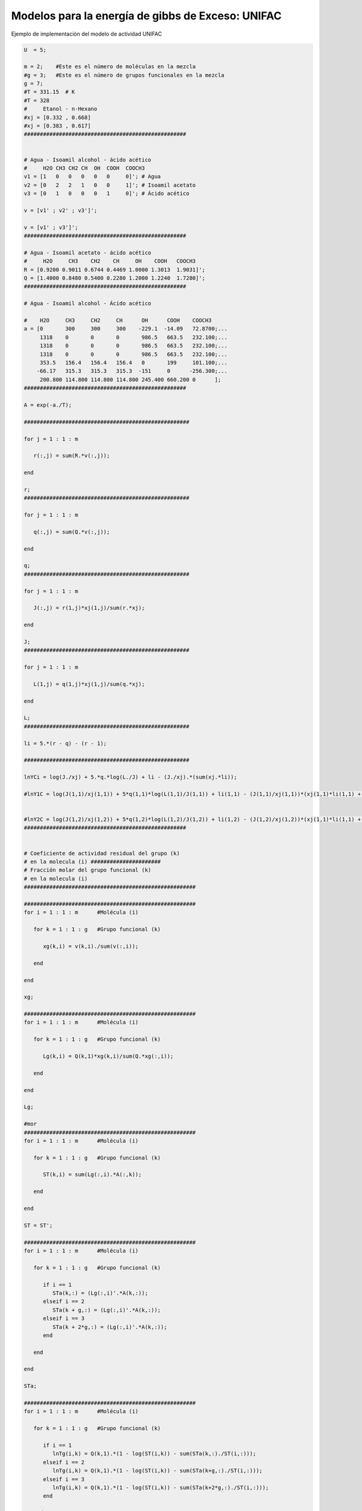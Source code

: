 
Modelos para la energía de gibbs de Exceso: UNIFAC
==================================================

Ejemplo de implementación del modelo de actividad UNIFAC

.. code:: python

    U  = 5;
    
    m = 2;    #Este es el número de moléculas en la mezcla
    #g = 3;   #Este es el número de grupos funcionales en la mezcla
    g = 7;
    #T = 331.15  # K
    #T = 328
    #     Etanol - n-Hexano
    #xj = [0.332 , 0.668]
    #xj = [0.383 , 0.617]
    ###################################################
    
    
    # Agua - Isoamil alcohol - ácido acético
    #     H2O CH3 CH2 CH  OH  COOH  COOCH3
    v1 = [1   0   0   0   0   0     0]'; # Agua
    v2 = [0   2   2   1   0   0     1]'; # Isoamil acetato
    v3 = [0   1   0   0   0   1     0]'; # Ácido acético
    
    v = [v1' ; v2' ; v3']';
    
    v = [v1' ; v3']';
    ###################################################
    
    # Agua - Isoamil acetato - ácido acético
    #     H2O     CH3    CH2    CH     OH    COOH   COOCH3
    R = [0.9200 0.9011 0.6744 0.4469 1.0000 1.3013  1.9031]';
    Q = [1.4000 0.8480 0.5400 0.2280 1.2000 1.2240  1.7280]';
    ###################################################
    
    # Agua - Isoamil alcohol - Ácido acético
    
    #    H2O     CH3     CH2     CH      OH      COOH    COOCH3
    a = [0       300     300     300    -229.1  -14.09   72.8700;...
         1318    0       0       0       986.5   663.5   232.100;...
         1318    0       0       0       986.5   663.5   232.100;...
         1318    0       0       0       986.5   663.5   232.100;...
         353.5   156.4   156.4   156.4   0       199     101.100;...
        -66.17   315.3   315.3   315.3  -151     0      -256.300;...
         200.800 114.800 114.800 114.800 245.400 660.200 0      ];
    ###################################################
    
    A = exp(-a./T);
    
    ####################################################
    
    for j = 1 : 1 : m
    
       r(:,j) = sum(R.*v(:,j));
    
    end
    
    r;
    ####################################################
    
    for j = 1 : 1 : m
    
       q(:,j) = sum(Q.*v(:,j));
    
    end
    
    q;
    ####################################################
    
    for j = 1 : 1 : m
    
       J(:,j) = r(1,j)*xj(1,j)/sum(r.*xj);
    
    end
    
    J;
    ####################################################
    
    for j = 1 : 1 : m
    
       L(1,j) = q(1,j)*xj(1,j)/sum(q.*xj);
    
    end
    
    L;
    ####################################################
    
    li = 5.*(r - q) - (r - 1);
    
    ####################################################
    
    lnYCi = log(J./xj) + 5.*q.*log(L./J) + li - (J./xj).*(sum(xj.*li));
    
    #lnY1C = log(J(1,1)/xj(1,1)) + 5*q(1,1)*log(L(1,1)/J(1,1)) + li(1,1) - (J(1,1)/xj(1,1))*(xj(1,1)*li(1,1) + xj(1,2)*li(1,2))
    
    
    #lnY2C = log(J(1,2)/xj(1,2)) + 5*q(1,2)*log(L(1,2)/J(1,2)) + li(1,2) - (J(1,2)/xj(1,2))*(xj(1,1)*li(1,1) + xj(1,2)*li(1,2))
    ###################################################
    
    
    # Coeficiente de actividad residual del grupo (k)
    # en la molecula (i) ######################
    # Fracción molar del grupo funcional (k)
    # en la molecula (i)
    ######################################################
    
    ######################################################
    for i = 1 : 1 : m      #Molécula (i)
    
       for k = 1 : 1 : g   #Grupo funcional (k)
    
          xg(k,i) = v(k,i)./sum(v(:,i));
    
       end
    
    end
    
    xg;
    
    ######################################################
    for i = 1 : 1 : m      #Molécula (i)
    
       for k = 1 : 1 : g   #Grupo funcional (k)
    
          Lg(k,i) = Q(k,1)*xg(k,i)/sum(Q.*xg(:,i));
    
       end
    
    end
    
    Lg;
    
    #mor
    ######################################################
    for i = 1 : 1 : m      #Molécula (i)
    
       for k = 1 : 1 : g   #Grupo funcional (k)
    
          ST(k,i) = sum(Lg(:,i).*A(:,k));
    
       end
    
    end
    
    ST = ST';
    
    ######################################################
    for i = 1 : 1 : m      #Molécula (i)
    
       for k = 1 : 1 : g   #Grupo funcional (k)
    
          if i == 1
             STa(k,:) = (Lg(:,i)'.*A(k,:));
          elseif i == 2
             STa(k + g,:) = (Lg(:,i)'.*A(k,:));
          elseif i == 3
             STa(k + 2*g,:) = (Lg(:,i)'.*A(k,:));
          end
    
       end
    
    end
    
    STa;
    
    ######################################################
    for i = 1 : 1 : m      #Molécula (i)
    
       for k = 1 : 1 : g   #Grupo funcional (k)
    
          if i == 1
             lnTg(i,k) = Q(k,1).*(1 - log(ST(i,k)) - sum(STa(k,:)./ST(i,:)));
          elseif i == 2
             lnTg(i,k) = Q(k,1).*(1 - log(ST(i,k)) - sum(STa(k+g,:)./ST(i,:)));
          elseif i == 3
             lnTg(i,k) = Q(k,1).*(1 - log(ST(i,k)) - sum(STa(k+2*g,:)./ST(i,:)));
          end
    
       end
    
    end
    #lnT(1,k) = Q(k,1).*(1 - log(STg(1,k)) - sum(STga(k,:)./STg));
    
    
    lnTg;
    ####################################################
    
    
    #mor
    ######################################################
    
    
    # Coeficiente de actividad residual del grupo (k)
    # en la mezcla ######################
    # Fracción molar del grupo funcional (k)
    # en la mezcla
    ######################################################
    
    for i = 1 : 1 : m      #Molécula (i)
    
       STq(:,i) = sum(v(:,i)*xj(:,i));
    
    end
    
    STq = sum(STq);
    
    
    ######################################################
    for k = 1 : 1 : g   #Grupo funcional (k)
    
       xs(k,:) = (sum(v(k,:).*xj))./(STq);
    
    end
    
    xs;
    ######################################################
    
    for k = 1 : 1 : g   #Grupo funcional (k)
    
       Lgs(k,1) = Q(k,1)*xs(k,1)/sum(Q.*xs);
    
    end
    
    Lgs;
    ######################################################
    
    
    
    ######################################################
    
    for k = 1 : 1 : g   #Grupo funcional (k)
    
       STg(k,:) = sum(Lgs.*A(:,k));
    
    end
    
    STg = STg';
    
    ######################################################
    
    for k = 1 : 1 : g   #Grupo funcional (k)
    
       STga(k,:) = (Lgs'.*A(k,:));
    
    end
    
    STga;
    
    ######################################################
    
    for k = 1 : 1 : g   #Grupo funcional (k)
    
    lnT(1,k) = Q(k,1).*(1 - log(STg(1,k)) - sum(STga(k,:)./STg));
    
    end
    
    
    lnT;
    ####################################################
    #Coeficiente de actividad Residual
    
    for i = 1 : 1 : m      #Molécula (i)
    
       lnYRi(:,i) = sum(v(:,i).*(lnT' - lnTg(i,:)'));
    
    
    
    lnYRi;
    
    
    #Coeficiente de actividad total
    lnYi = lnYCi + lnYRi
    Yi = np.exp(lnYi)

